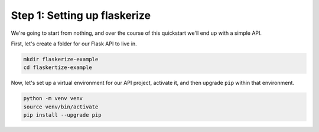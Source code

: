 Step 1: Setting up flaskerize
=============================

We're going to start from nothing, and over the course of this quickstart we'll end up with a simple API.

First, let's create a folder for our Flask API to live in.

.. code:: bash

    mkdir flaskerize-example
    cd flaskertize-example


Now, let's set up a virtual environment for our API project, activate it,
and then upgrade ``pip`` within that environment.

.. code:: bash

    python -m venv venv
    source venv/bin/activate
    pip install --upgrade pip


